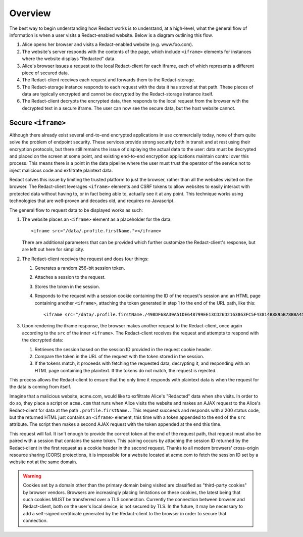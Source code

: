 ==========
 Overview
==========

The best way to begin understanding how Redact works is to understand, at a
high-level, what the general flow of information is when a user visits a
Redact-enabled website. Below is a diagram outlining this flow.

.. image:: _static/images/overview.png
   :alt: Overview of Redact architecture

1. Alice opens her browser and visits a Redact-enabled website (e.g. www.foo.com).
2. The website's server responds with the contents of the page, which include
   ``<iframe>`` elements for instances where the website displays "Redacted" data.
3. Alice's browser issues a request to the local Redact-client for each iframe, each of
   which represents a different piece of secured data.
4. The Redact-client receives each request and forwards them to the Redact-storage.
5. The Redact-storage instance responds to each request with the data it has stored at
   that path. These pieces of data are typically encrypted and cannot be
   decrypted by the Redact-storage instance itself.
6. The Redact-client decrypts the encrypted data, then responds to the local request
   from the browser with the decrypted text in a secure iframe. The user can now 
   see the secure data, but the host website cannot.

.. _secure-iframe:

Secure ``<iframe>``
-------------------

Although there already exist several end-to-end encrypted applications in use
commercially today, none of them quite solve the problem of endpoint security.
These services provide strong security both in transit and at rest using their
encryption protocols, but there still remains the issue of displaying the actual
data to the user: data must be decrypted and placed on the screen at some point,
and existing end-to-end encryption applications maintain control over this
process. This means there is a point in the data pipeline where the user must
trust the operator of the service not to inject malicious code and exfiltrate
plaintext data.

Redact solves this issue by limiting the trusted platform to just the
browser, rather than all the websites visited on the browser. The Redact-client
leverages ``<iframe>`` elements and CSRF tokens to allow websites to easily
interact with protected data without having to, or in fact being able to,
actually see it at any point. This technique works using
technologies that are well-proven and decades old, and requires no Javascript.

The general flow to request data to be displayed works as such:

1. The website places an ``<iframe>`` element as a placeholder for the data::
     
     <iframe src="/data/.profile.firstName."></iframe>

   There are additional parameters that can be provided which further customize
   the Redact-client's response, but are left out here for simplicity.

2. The Redact-client receives the request and does four things:

   1. Generates a random 256-bit session token.
   2. Attaches a session to the request.
   3. Stores the token in the session.
   4. Responds to the request with a session cookie containing the ID of the
      request's session and an HTML page containing another ``<iframe>``,
      attaching the token generated in step 1 to the end of the URL path, like
      this::

	<iframe src="/data/.profile.firstName./498DF68A39A51DE648799EE13CD26D2163863FC5F43814B8895B78BBA45935A0"></iframe>

3. Upon rendering the iframe response, the browser makes another request to the
   Redact-client, once again according to the ``src`` of the inner ``<iframe>``. 
   The Redact-client receives the request and attempts to respond with the decrypted 
   data:

   1. Retrieves the session based on the session ID provided in the request
      cookie header.
   2. Compare the token in the URL of the request with the token stored in the
      session.
   3. If the tokens match, it proceeds with fetching the requested data,
      decrypting it, and responding with an HTML page containing the
      plaintext. If the tokens do not match, the request is rejected.

This process allows the Redact-client to ensure that the only time it responds
with plaintext data is when the request for the data is coming from itself.

Imagine that a malicious website, acme.com, would like to exfiltrate Alice's
"Redacted" data when she visits. In order to do so, they place a script on
``acme.com`` that runs when Alice visits the website and makes an AJAX
request to the Alice's Redact-client for data at the path
``.profile.firstName.``. This request succeeds and responds with a 200 status
code, but the returned HTML just contains an ``<iframe>`` element, this time
with a token appended to the end of the ``src`` attribute. The script then makes
a second AJAX request with the token appended at the end this time.

This request will fail. It isn't enough to provide the correct token at the end
of the request path, that request must also be paired with a session that
contains the same token. This pairing occurs by attaching the session ID
returned by the Redact-client in the first request as a cookie header in the second
request. Thanks to all modern browsers' cross-origin resource sharing (CORS)
protections, it is impossible for a website located at acme.com to fetch the
session ID set by a website not at the same domain.

.. warning:: Cookies set by a domain other than the primary domain being visited
             are classified as "third-party cookies" by browser vendors.
             Browsers are increasingly placing limitations on these cookies, the
             latest being that such cookies MUST be transferred over a TLS
             connection. Currently the connection between browser and
             Redact-client, both on the user's local device, is not secured by
             TLS. In the future, it may be necessary to add a self-signed
             certificate generated by the Redact-client to the browser in order
             to secure that connection.

